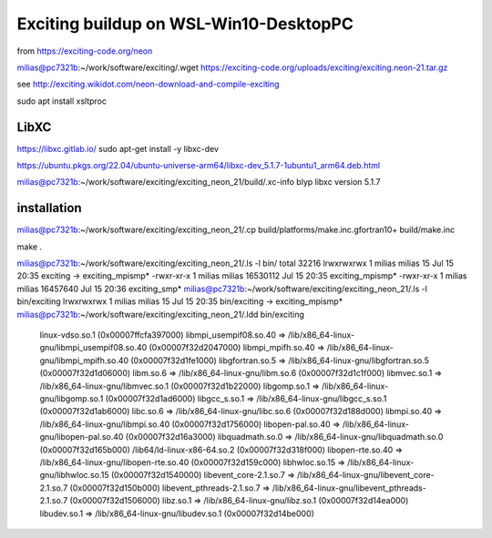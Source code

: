 =======================================
Exciting buildup on WSL-Win10-DesktopPC
=======================================

from https://exciting-code.org/neon

milias@pc7321b:~/work/software/exciting/.wget https://exciting-code.org/uploads/exciting/exciting.neon-21.tar.gz

see http://exciting.wikidot.com/neon-download-and-compile-exciting

sudo apt install xsltproc

LibXC
~~~~~
https://libxc.gitlab.io/
sudo apt-get install -y libxc-dev

https://ubuntu.pkgs.org/22.04/ubuntu-universe-arm64/libxc-dev_5.1.7-1ubuntu1_arm64.deb.html

milias@pc7321b:~/work/software/exciting/exciting_neon_21/build/.xc-info blyp
libxc version 5.1.7

installation
~~~~~~~~~~~~
milias@pc7321b:~/work/software/exciting/exciting_neon_21/.cp build/platforms/make.inc.gfortran10+ build/make.inc

make
.

milias@pc7321b:~/work/software/exciting/exciting_neon_21/.ls -l bin/
total 32216
lrwxrwxrwx 1 milias milias       15 Jul 15 20:35 exciting -> exciting_mpismp*
-rwxr-xr-x 1 milias milias 16530112 Jul 15 20:35 exciting_mpismp*
-rwxr-xr-x 1 milias milias 16457640 Jul 15 20:36 exciting_smp*
milias@pc7321b:~/work/software/exciting/exciting_neon_21/.ls -l bin/exciting
lrwxrwxrwx 1 milias milias 15 Jul 15 20:35 bin/exciting -> exciting_mpismp*
milias@pc7321b:~/work/software/exciting/exciting_neon_21/.ldd bin/exciting
        linux-vdso.so.1 (0x00007ffcfa397000)
        libmpi_usempif08.so.40 => /lib/x86_64-linux-gnu/libmpi_usempif08.so.40 (0x00007f32d2047000)
        libmpi_mpifh.so.40 => /lib/x86_64-linux-gnu/libmpi_mpifh.so.40 (0x00007f32d1fe1000)
        libgfortran.so.5 => /lib/x86_64-linux-gnu/libgfortran.so.5 (0x00007f32d1d06000)
        libm.so.6 => /lib/x86_64-linux-gnu/libm.so.6 (0x00007f32d1c1f000)
        libmvec.so.1 => /lib/x86_64-linux-gnu/libmvec.so.1 (0x00007f32d1b22000)
        libgomp.so.1 => /lib/x86_64-linux-gnu/libgomp.so.1 (0x00007f32d1ad6000)
        libgcc_s.so.1 => /lib/x86_64-linux-gnu/libgcc_s.so.1 (0x00007f32d1ab6000)
        libc.so.6 => /lib/x86_64-linux-gnu/libc.so.6 (0x00007f32d188d000)
        libmpi.so.40 => /lib/x86_64-linux-gnu/libmpi.so.40 (0x00007f32d1756000)
        libopen-pal.so.40 => /lib/x86_64-linux-gnu/libopen-pal.so.40 (0x00007f32d16a3000)
        libquadmath.so.0 => /lib/x86_64-linux-gnu/libquadmath.so.0 (0x00007f32d165b000)
        /lib64/ld-linux-x86-64.so.2 (0x00007f32d318f000)
        libopen-rte.so.40 => /lib/x86_64-linux-gnu/libopen-rte.so.40 (0x00007f32d159c000)
        libhwloc.so.15 => /lib/x86_64-linux-gnu/libhwloc.so.15 (0x00007f32d1540000)
        libevent_core-2.1.so.7 => /lib/x86_64-linux-gnu/libevent_core-2.1.so.7 (0x00007f32d150b000)
        libevent_pthreads-2.1.so.7 => /lib/x86_64-linux-gnu/libevent_pthreads-2.1.so.7 (0x00007f32d1506000)
        libz.so.1 => /lib/x86_64-linux-gnu/libz.so.1 (0x00007f32d14ea000)
        libudev.so.1 => /lib/x86_64-linux-gnu/libudev.so.1 (0x00007f32d14be000)







